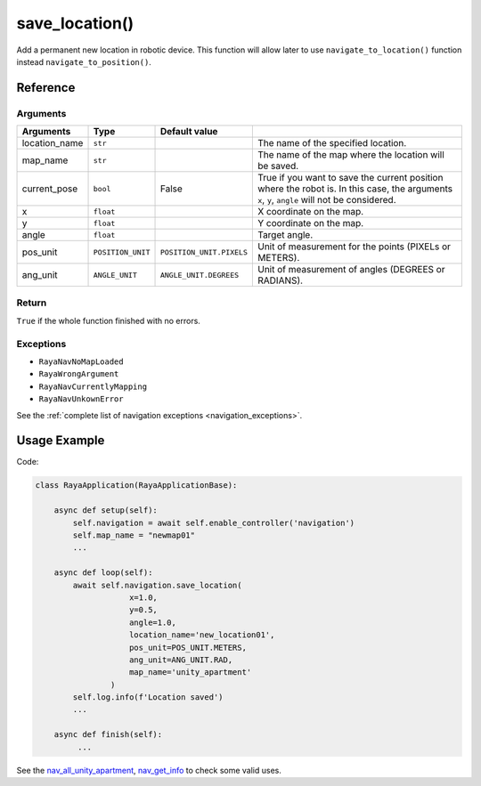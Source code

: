 =================================
save_location()
=================================

.. raw:: html

    <hr/>

Add a permanent new location in robotic device. This function will allow later to use ``navigate_to_location()`` function instead
``navigate_to_position()``.

Reference
============

Arguments
----------

=============== =================== ========================== =============================================================================================================================================== 
Arguments       Type                Default value                                                                                                                                                             
=============== =================== ========================== =============================================================================================================================================== 
location_name   ``str``                                        The name of the specified location.                                                                                                            
map_name        ``str``                                        The name of the map where the location will be saved.                                                                                          
current_pose    ``bool``            False                      True if you want to save the current position where the robot is. In this case, the arguments ``x``, ``y``, ``angle`` will not be considered.  
x               ``float``                                      X coordinate on the map.                                                                                                                       
y               ``float``                                      Y coordinate on the map.                                                                                                                       
angle           ``float``                                      Target angle.                                                                                                                                  
pos_unit        ``POSITION_UNIT``   ``POSITION_UNIT.PIXELS``   Unit of measurement for the points (PIXELs or METERS).                                                                                         
ang_unit        ``ANGLE_UNIT``      ``ANGLE_UNIT.DEGREES``     Unit of measurement of angles (DEGREES or RADIANS).                                                                                            
=============== =================== ========================== =============================================================================================================================================== 


Return
---------

``True`` if the whole function finished with no errors.

Exceptions
------------

-  ``RayaNavNoMapLoaded``
-  ``RayaWrongArgument``
-  ``RayaNavCurrentlyMapping``
-  ``RayaNavUnkownError``

See the :ref:`complete list of navigation exceptions <navigation_exceptions>`.


Usage Example
================

Code:

.. code-block:: python

   class RayaApplication(RayaApplicationBase):

       async def setup(self):
           self.navigation = await self.enable_controller('navigation')
           self.map_name = "newmap01"
           ...

       async def loop(self):
           await self.navigation.save_location( 
                       x=1.0, 
                       y=0.5, 
                       angle=1.0,
                       location_name='new_location01', 
                       pos_unit=POS_UNIT.METERS, 
                       ang_unit=ANG_UNIT.RAD, 
                       map_name='unity_apartment'
                   )
           self.log.info(f'Location saved')
           ...

       async def finish(self):
            ...

See the `nav_all_unity_apartment <https://github.com/Unlimited-Robotics/pyraya_examples/tree/main/nav_all_unity_apartment>`__,
`nav_get_info <https://github.com/Unlimited-Robotics/pyraya_examples/tree/main/nav_get_info>`__ to check some valid uses.